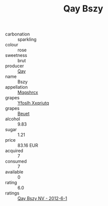 :PROPERTIES:
:ID:                     f19e60d3-7871-482c-8870-dfadeac75603
:END:
#+TITLE: Qay Bszy 

- carbonation :: sparkling
- colour :: rose
- sweetness :: brut
- producer :: [[id:c8fd643f-17cf-4963-8cdb-3997b5b1f19c][Qay]]
- name :: Bszy
- appellation :: [[id:e509dff3-47a1-40fb-af4a-d7822c00b9e5][Mqqshrcx]]
- grapes :: [[id:d983c0ef-ea5e-418b-8800-286091b391da][Yfoslh Xxqriutq]]
- grapes :: [[id:9cb04c77-1c20-42d3-bbca-f291e87937bc][Beuet]]
- alcohol :: 9.83
- sugar :: 1.21
- price :: 83.16 EUR
- acquired :: 7
- consumed :: 7
- available :: 0
- rating :: 6.0
- ratings :: [[id:d2b918d0-0ec2-44c7-abcd-62a32199572c][Qay Bszy NV - 2012-6-1]]


